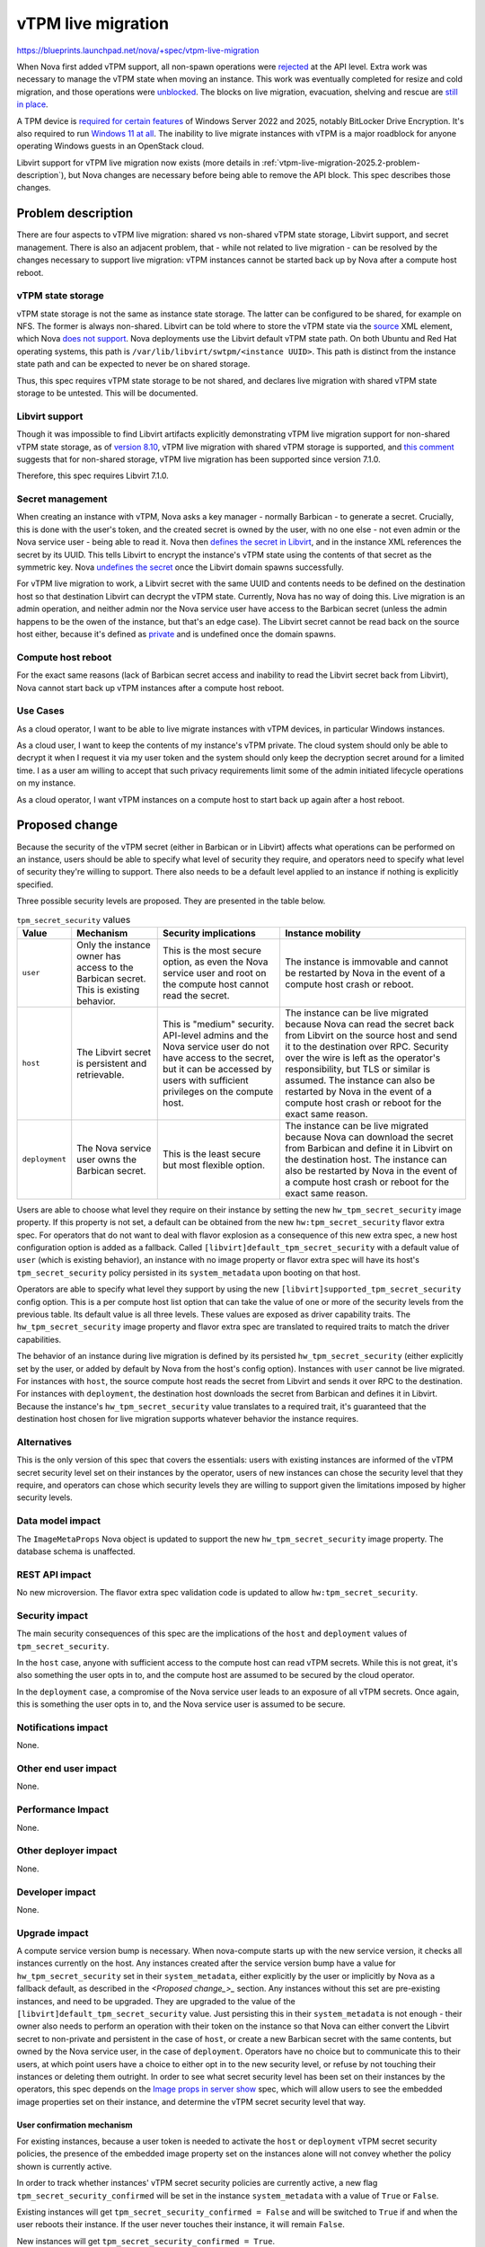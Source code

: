 ..
 This work is licensed under a Creative Commons Attribution 3.0 Unported
 License.

 http://creativecommons.org/licenses/by/3.0/legalcode

===================
vTPM live migration
===================

https://blueprints.launchpad.net/nova/+spec/vtpm-live-migration

When Nova first added vTPM support, all non-spawn operations were `rejected
<https://review.opendev.org/c/openstack/nova/+/741500>`_ at the API level. Extra
work was necessary to manage the vTPM state when moving an instance. This work
was eventually completed for resize and cold migration, and those operations
were `unblocked <https://review.opendev.org/c/openstack/nova/+/639934/52>`_.
The blocks on live migration, evacuation, shelving and rescue are `still in
place
<https://docs.openstack.org/nova/2024.2/admin/emulated-tpm.html#limitations>`_.

A TPM device is `required for certain features
<https://learn.microsoft.com/en-us/windows-server/get-started/hardware-requirements>`_
of Windows Server 2022 and 2025, notably BitLocker Drive Encryption. It's also
required to run `Windows 11 at all
<https://www.microsoft.com/en-us/windows/windows-11-specifications>`_. The
inability to live migrate instances with vTPM is a major roadblock for anyone
operating Windows guests in an OpenStack cloud.

Libvirt support for vTPM live migration now exists (more details in
:ref:`vtpm-live-migration-2025.2-problem-description`), but Nova changes are
necessary before being able to remove the API block. This spec describes those
changes.

.. _vtpm-live-migration-2025.2-problem-description:

Problem description
===================

There are four aspects to vTPM live migration: shared vs non-shared vTPM state
storage, Libvirt support, and secret management. There is also an adjacent
problem, that - while not related to live migration - can be resolved by the
changes necessary to support live migration: vTPM instances cannot be started
back up by Nova after a compute host reboot.

vTPM state storage
------------------

vTPM state storage is not the same as instance state storage. The latter can be
configured to be shared, for example on NFS. The former is always non-shared.
Libvirt can be told where to store the vTPM state via the `source
<https://libvirt.org/formatdomain.html#tpm-device>`_ XML element, which Nova
`does not support
<https://opendev.org/openstack/nova/src/commit/c79bec0f2257967da1dcccc9f562253d6ede535d/nova/virt/libvirt/config.py#L1146-L1153>`_.
Nova deployments use the Libvirt default vTPM state path. On both Ubuntu and
Red Hat operating systems, this path is ``/var/lib/libvirt/swtpm/<instance
UUID>``. This path is distinct from the instance state path and can be expected
to never be on shared storage.

Thus, this spec requires vTPM state storage to be not shared, and declares live
migration with shared vTPM state storage to be untested. This will be
documented.

Libvirt support
---------------

Though it was impossible to find Libvirt artifacts explicitly demonstrating
vTPM live migration support for non-shared vTPM state storage, as of `version
8.10 <https://www.libvirt.org/news.html#v8-10-0-2022-12-01>`_, vTPM live
migration with shared vTPM storage is supported, and `this comment
<https://github.com/stefanberger/swtpm/issues/525#issuecomment-914542936>`_
suggests that for non-shared storage, vTPM live migration has been supported
since version 7.1.0.

Therefore, this spec requires Libvirt 7.1.0.

Secret management
-----------------

When creating an instance with vTPM, Nova asks a key manager - normally
Barbican - to generate a secret. Crucially, this is done with the user's token,
and the created secret is owned by the user, with no one else - not even admin
or the Nova service user - being able to read it. Nova then `defines the secret
in Libvirt <https://libvirt.org/formatsecret.html>`_, and in the instance XML
references the secret by its UUID. This tells Libvirt to encrypt the instance's
vTPM state using the contents of that secret as the symmetric key. Nova
`undefines the secret
<https://opendev.org/openstack/nova/src/commit/c79bec0f2257967da1dcccc9f562253d6ede535d/nova/virt/libvirt/driver.py#L8077>`_
once the Libvirt domain spawns successfully.

For vTPM live migration to work, a Libvirt secret with the same UUID and
contents needs to be defined on the destination host so that destination
Libvirt can decrypt the vTPM state. Currently, Nova has no way of doing this.
Live migration is an admin operation, and neither admin nor the Nova service
user have access to the Barbican secret (unless the admin happens to be the
owen of the instance, but that's an edge case). The Libvirt secret cannot be
read back on the source host either, because it's defined as `private
<https://opendev.org/openstack/nova/src/commit/c79bec0f2257967da1dcccc9f562253d6ede535d/nova/virt/libvirt/host.py#L1115-L1116>`_
and is undefined once the domain spawns.

Compute host reboot
-------------------

For the exact same reasons (lack of Barbican secret access and inability to
read the Libvirt secret back from Libvirt), Nova cannot start back up vTPM
instances after a compute host reboot.

Use Cases
---------

As a cloud operator, I want to be able to live migrate instances with vTPM
devices, in particular Windows instances.

As a cloud user, I want to keep the contents of my instance's vTPM private.
The cloud system should only be able to decrypt it when I request it via my
user token and the system should only keep the decryption secret around for a
limited time. I as a user am willing to accept that such privacy requirements
limit some of the admin initiated lifecycle operations on my instance.

As a cloud operator, I want vTPM instances on a compute host to start back up
again after a host reboot.

Proposed change
===============

Because the security of the vTPM secret (either in Barbican or in Libvirt)
affects what operations can be performed on an instance, users should be able
to specify what level of security they require, and operators need to specify
what level of security they're willing to support. There also needs to be a
default level applied to an instance if nothing is explicitly specified.

Three possible security levels are proposed. They are presented in the table
below.

.. list-table:: ``tpm_secret_security`` values
   :header-rows: 1

   * - Value
     - Mechanism
     - Security implications
     - Instance mobility
   * - ``user``
     - Only the instance owner has access to the Barbican secret. This is existing
       behavior.
     - This is the most secure option, as even the Nova service user and root on
       the compute host cannot read the secret.
     - The instance is immovable and cannot be restarted by Nova in the event of a
       compute host crash or reboot.
   * - ``host``
     - The Libvirt secret is persistent and retrievable.
     - This is "medium" security. API-level admins and the Nova service user do
       not have access to the secret, but it can be accessed by users with
       sufficient privileges on the compute host.
     - The instance can be live migrated because Nova can read the secret back
       from Libvirt on the source host and send it to the destination over RPC.
       Security over the wire is left as the operator's responsibility, but TLS or
       similar is assumed. The instance can also be restarted by Nova in the event
       of a compute host crash or reboot for the exact same reason.
   * - ``deployment``
     - The Nova service user owns the Barbican secret.
     - This is the least secure but most flexible option.
     - The instance can be live migrated because Nova can download the secret from
       Barbican and define it in Libvirt on the destination host. The instance can
       also be restarted by Nova in the event of a compute host crash or reboot
       for the exact same reason.

Users are able to choose what level they require on their instance by setting
the new ``hw_tpm_secret_security`` image property. If this property is not
set, a default can be obtained from the new ``hw:tpm_secret_security`` flavor
extra spec. For operators that do not want to deal with flavor explosion as a
consequence of this new extra spec, a new host configuration option is added as
a fallback. Called ``[libvirt]default_tpm_secret_security`` with a default
value of ``user`` (which is existing behavior), an instance with no image
property or flavor extra spec will have its host's ``tpm_secret_security``
policy persisted in its ``system_metadata`` upon booting on that host.

Operators are able to specify what level they support by using the new
``[libvirt]supported_tpm_secret_security`` config option. This is a
per compute host list option that can take the value of one or more of the
security levels from the previous table. Its default value is all three levels.
These values are exposed as driver capability traits. The
``hw_tpm_secret_security`` image property and flavor extra spec are translated
to required traits to match the driver capabilities.

The behavior of an instance during live migration is defined by its persisted
``hw_tpm_secret_security`` (either explicitly set by the user, or added by
default by Nova from the host's config option). Instances with ``user`` cannot
be live migrated. For instances with ``host``, the source compute host reads
the secret from Libvirt and sends it over RPC to the destination. For instances
with ``deployment``, the destination host downloads the secret from Barbican
and defines it in Libvirt. Because the instance's ``hw_tpm_secret_security``
value translates to a required trait, it's guaranteed that the destination host
chosen for live migration supports whatever behavior the instance requires.

Alternatives
------------

This is the only version of this spec that covers the essentials: users with
existing instances are informed of the vTPM secret security level set on their
instances by the operator, users of new instances can chose the security level
that they require, and operators can chose which security levels they are
willing to support given the limitations imposed by higher security levels.

Data model impact
-----------------

The ``ImageMetaProps`` Nova object is updated to support the new
``hw_tpm_secret_security`` image property. The database schema is unaffected.

REST API impact
---------------

No new microversion. The flavor extra spec validation code is updated to allow
``hw:tpm_secret_security``.

Security impact
---------------

The main security consequences of this spec are the implications of the
``host`` and ``deployment`` values of ``tpm_secret_security``.

In the ``host`` case, anyone with sufficient access to the compute host can
read vTPM secrets. While this is not great, it's also something the user opts
in to, and the compute host are assumed to be secured by the cloud operator.

In the ``deployment`` case, a compromise of the Nova service user leads to an
exposure of all vTPM secrets. Once again, this is something the user opts in
to, and the Nova service user is assumed to be secure.

Notifications impact
--------------------

None.

Other end user impact
---------------------

None.

Performance Impact
------------------

None.

Other deployer impact
---------------------

None.

Developer impact
----------------

None.

Upgrade impact
--------------

A compute service version bump is necessary. When nova-compute starts up with
the new service version, it checks all instances currently on the host. Any
instances created after the service version bump have a value for
``hw_tpm_secret_security`` set in their ``system_metadata``, either explicitly
by the user or implicitly by Nova as a fallback default, as described in the
`<Proposed change_>_` section. Any instances without this set are pre-existing
instances, and need to be upgraded. They are upgraded to the value of the
``[libvirt]default_tpm_secret_security`` value. Just persisting this in their
``system_metadata`` is not enough - their owner also needs to perform an
operation with their token on the instance so that Nova can either convert the
Libvirt secret to non-private and persistent in the case of ``host``, or create
a new Barbican secret with the same contents, but owned by the Nova service
user, in the case of ``deployment``. Operators have no choice but to
communicate this to their users, at which point users have a choice to either
opt in to the new security level, or refuse by not touching their instances or
deleting them outright. In order to see what secret security level has been set
on their instances by the operators, this spec depends on the `Image props in
server show <https://review.opendev.org/c/openstack/nova-specs/+/938910>`_
spec, which will allow users to see the embedded image properties set on their
instance, and determine the vTPM secret security level that way.

User confirmation mechanism
^^^^^^^^^^^^^^^^^^^^^^^^^^^

For existing instances, because a user token is needed to activate the ``host``
or ``deployment`` vTPM secret security policies, the presence of the embedded
image property set on the instances alone will not convey whether the policy
shown is currently active.

In order to track whether instances' vTPM secret security policies are
currently active, a new flag ``tpm_secret_security_confirmed`` will be set in
the instance ``system_metadata`` with a value of ``True`` or ``False``.

Existing instances will get ``tpm_secret_security_confirmed = False`` and will
be switched to ``True`` if and when the user reboots their instance. If the
user never touches their instance, it will remain ``False``.

New instances will get ``tpm_secret_security_confirmed = True``.

The value of ``tpm_secret_security_confirmed`` will be used internally by Nova
to determine whether to reject an API request for live migration or not. If the
vTPM secret security policy has not been confirmed, Nova API will reject a
request for live migration, preserving legacy behavior for existing instances
in that case.

Implementation
==============

Assignee(s)
-----------

Primary assignee:
  notartom, melwitt

Feature Liaison
---------------

Feature liaison:
  melwitt, dansmith

Work Items
----------

#. Introduce the ``hw_tpm_secret_security``, ``hw:tpm_secret_security``,
   ``[libvirt]supported_tpm_secret_security``, and
   ``[libvirt]default_tpm_secret_security`` image properties, flavor extra
   specs, and config options.
#. Modify the pre live migration and rollback code to handle secret definition
   and cleanup.
#. Introduce the ``tpm_secret_security_confirmed`` flag in instance
   ``system_metadata``.
#. Bump the service version.
#. Modify the existing API block to only allow live migration of ``host`` or
   ``deployment`` instances once the minimum service version has reached the
   bumped version.
#. Add a whitebox/integration test.
#. Update the documentation.

Dependencies
============

* Libvirt version 7.1.0. This can be enforced dynamically in code.

Testing
=======

Nova's functional tests are extended to test the Nova logic using the Libvirt
fixture. This is particularly useful for cases that cannot be easily tested in
a real environment, like rollback.

The existing `whitebox-tempest-plugin vTPM tests
<https://opendev.org/openstack/whitebox-tempest-plugin/src/commit/bee34dbb867dc3c107f1262f68a997ef7ccff55a/whitebox_tempest_plugin/api/compute/test_vtpm.py>`_
are extended to test live migration in a real environment with an actual
Libvirt.

Documentation Impact
====================

Nova's `vTPM documentation
<https://docs.openstack.org/nova/latest/admin/emulated-tpm.html>`_ is updated
to remove the live migration limitation and explain the usage of the
``supported_tpm_secret_security`` and ``default_tpm_secret_security``
configuration options, as well as the implications of all possible values. The
expectation that vTPM state storage is not shared and that shared vTPM state
storage live migration is untested is made explicit.

References
==========

Empty.

History
=======

.. list-table:: Revisions
   :header-rows: 1

   * - Release Name
     - Description
   * - 2025.2 Flamingo
     - Re-proposed
   * - 2025.1 Epoxy
     - Introduced
